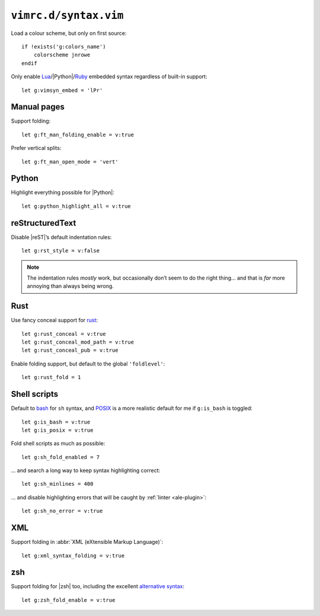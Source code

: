 ``vimrc.d/syntax.vim``
======================

Load a colour scheme, but only on first source::

    if !exists('g:colors_name')
        colorscheme jnrowe
    endif

Only enable Lua_/|Python|/Ruby_ embedded syntax regardless of built-in support::

    let g:vimsyn_embed = 'lPr'

Manual pages
------------

Support folding::

    let g:ft_man_folding_enable = v:true

Prefer vertical splits::

    let g:ft_man_open_mode = 'vert'

Python
------

Highlight everything possible for |Python|::

    let g:python_highlight_all = v:true

reStructuredText
----------------

Disable |reST|’s default indentation rules::

    let g:rst_style = v:false

.. note::

    The indentation rules *mostly* work, but occasionally don’t seem to do
    the right thing… and that is *far* more annoying than always being wrong.

Rust
----

Use fancy conceal support for rust_::

    let g:rust_conceal = v:true
    let g:rust_conceal_mod_path = v:true
    let g:rust_conceal_pub = v:true

.. todo:: Add screenshot.

Enable folding support, but default to the global ``'foldlevel'``::

    let g:rust_fold = 1

Shell scripts
-------------

Default to bash_ for ``sh`` syntax, and POSIX_ is a more realistic default for
me if ``g:is_bash`` is toggled::

    let g:is_bash = v:true
    let g:is_posix = v:true

Fold shell scripts as much as possible::

    let g:sh_fold_enabled = 7

… and search a long way to keep syntax highlighting correct::

    let g:sh_minlines = 400

… and disable highlighting errors that will be caught by :ref:`linter
<ale-plugin>`::

    let g:sh_no_error = v:true

XML
---

Support folding in :abbr:`XML (eXtensible Markup Language)`::

    let g:xml_syntax_folding = v:true

zsh
---

Support folding for |zsh| too, including the excellent `alternative syntax`_::

    let g:zsh_fold_enable = v:true

.. _Lua: http://www.lua.org/
.. _Ruby: https://www.ruby-lang.org/
.. _rust: https://www.rust-lang.org/
.. _bash: http://tiswww.case.edu/php/chet/bash/bashtop.html
.. _POSIX:
    http://pubs.opengroup.org/onlinepubs/009695399/utilities/xcu_chap02.html
.. _alternative syntax:
    http://zsh.sourceforge.net/Doc/Release/Shell-Grammar.html#Alternate-Forms-For-Complex-Commands
